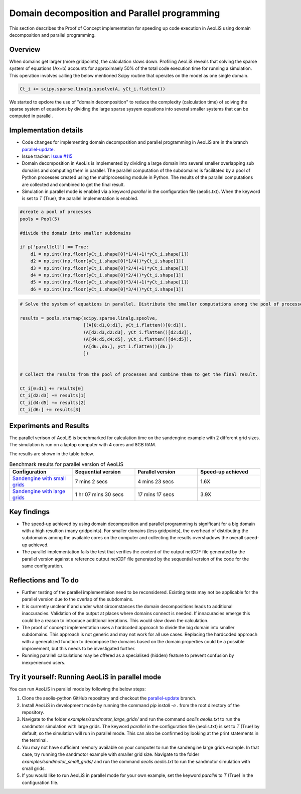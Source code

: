 Domain decomposition and Parallel programming
=============================================


This section describes the Proof of Concept implementation for speeding up code execution in AeoLiS using domain decomposition and parallel programming.


Overview
^^^^^^^^

When domains get larger (more gridpoints), the calculation slows down. Profiling AeoLiS reveals that solving the sparse system of equations (Ax=b) accounts for approximaely 50% of the total code execution time for running a simulation. This operation involves calling the below mentioned Scipy routine that operates on the model as one single domain.   

..  code-block:: python

    Ct_i += scipy.sparse.linalg.spsolve(A, yCt_i.flatten())

We started to epxlore the use of "domain decomposition" to reduce the complexity (calculation time) of solving the sparse system of equations by dividing the large sparse sysyem equations into several smaller systems that can be computed in parallel. 


Implementation details
^^^^^^^^^^^^^^^^^^^^^^

.. _parallel-update: https://github.com/openearth/aeolis-python/tree/parallell_update/

- Code changes for implementing domain decomposition and parallel programming in AeoLiS are in the branch parallel-update_.

- Issue tracker: `Issue #115 <https://github.com/openearth/aeolis-python/issues/115>`_  

- Domain decomposition in AeoLis is implemented by dividing a large domain into several smaller overlapping sub domains and computing them in parallel. The parallel computation of the subdomains is facilitated by a pool of Python processes created using the multiprocessing module in Python. The results of the parallel computations are collected and combined to get the final result.

- Simulation in parallel mode is enabled via a keyword `parallel` in the configuration file (aeolis.txt). When the keyword is set to `T` (True), the parallel implementation is enabled. 

..  code-block:: python
    
    #create a pool of processes
    pools = Pool(5)

    #divide the domain into smaller subdomains

    if p['parallell'] == True:
        d1 = np.int((np.floor(yCt_i.shape[0]*1/4)+1)*yCt_i.shape[1])
        d2 = np.int((np.floor(yCt_i.shape[0]*1/4))*yCt_i.shape[1])
        d3 = np.int((np.floor(yCt_i.shape[0]*2/4)+1)*yCt_i.shape[1])
        d4 = np.int((np.floor(yCt_i.shape[0]*2/4))*yCt_i.shape[1])
        d5 = np.int((np.floor(yCt_i.shape[0]*3/4)+1)*yCt_i.shape[1])
        d6 = np.int((np.floor(yCt_i.shape[0]*3/4))*yCt_i.shape[1])
                

..  code-block:: python
    
    # Solve the system of equations in parallel. Distribute the smaller computations among the pool of processes.

    results = pools.starmap(scipy.sparse.linalg.spsolve,
                            [(A[0:d1,0:d1], yCt_i.flatten()[0:d1]),
                            (A[d2:d3,d2:d3], yCt_i.flatten()[d2:d3]),
                            (A[d4:d5,d4:d5], yCt_i.flatten()[d4:d5]),
                            (A[d6:,d6:], yCt_i.flatten()[d6:])
                            ])


    # Collect the results from the pool of processes and combine them to get the final result.

    Ct_i[0:d1] += results[0]    
    Ct_i[d2:d3] += results[1]
    Ct_i[d4:d5] += results[2]    
    Ct_i[d6:] += results[3]


Experiments and Results
^^^^^^^^^^^^^^^^^^^^^^^

The parallel verison of AeoLiS is benchmarked for calculation time on the sandengine example with 2 different grid sizes. The simulation is run on a laptop computer with 4 cores and 8GB RAM. 

The results are shown in the table below.

..  list-table:: Benchmark results for parallel version of AeoLiS
    :widths: 20 20 20 20
    :header-rows: 1

    * - Configuration
      - Sequential version
      - Parallel version
      - Speed-up achieved
    * - `Sandengine with small grids <https://github.com/openearth/aeolis-python/tree/parallell_update/examples/sandengine_small_grids/aeolis.txt>`_
      - 7 mins 2 secs
      - 4 mins 23 secs
      - 1.6X
    * - `Sandengine with large grids <https://github.com/openearth/aeolis-python/tree/parallell_update/examples/sandengine_large_grids/aeolis.txt>`_
      - 1 hr 07 mins 30 secs
      - 17 mins 17 secs
      - 3.9X


Key findings
^^^^^^^^^^^^

- The speed-up achieved by using domain decomposition and parallel programming is significant for a big domain with a high resultion (many gridpoints). For smaller domains (less gridpoints), the overhead of distributing the subdomains among the available cores on the computer and collecting the results overshadows the overall speed-up achieved.

- The parallel implementation fails the test that verifies the content of the output netCDF file generated by the parallel version against a reference output netCDF file generated by the sequential version of the code for the same configuration. 


Reflections and To do
^^^^^^^^^^^^^^^^^^^^^

- Further testing of the parallel implementiaion need to be reconsidered. Existing tests may not be applicable for the parallel version due to the overlap of the subdomains. 
- It is currently unclear if and under what circomstances the domain decompositions leads to additional inaccuracies. Validation of the output at places where domains connect is needed. If innacuracies emerge this could be a reason to introduce additional irerations. This would slow down the calculation.  
- The proof of concept implementation uses a hardcoded approach to divide the big domain into smaller subdomains. This approach is not generic and may not work for all use cases. Replacing the hardcoded approach with a generalized function to decompose the domains based on the domain properties could be a possible improvement, but this needs to be investigated further. 
- Running parallell calculations may be offered as a specialised (hidden) feature to prevent confusion by inexperienced users.


Try it yourself: Running AeoLiS in parallel mode 
^^^^^^^^^^^^^^^^^^^^^^^^^^^^^^^^^^^^^^^^^^^^^^^^

You can run AeoLiS in parallel mode by following the below steps:

1. Clone the aeolis-python GitHub repository and checkout the parallel-update_ branch.
2. Install AeoLiS in development mode by running the command `pip install -e .` from the root directory of the repository.
3. Navigate to the folder `examples/sandmotor_large_grids/` and run the command `aeolis aeolis.txt` to run the sandmotor simulation with large grids. The keyword `parallel` in the configuration file (aeolis.txt) is set to `T` (True) by default, so the simulation will run in parallel mode. This can also be confirmed by looking at the print statements in the terminal.
4. You may not have sufficient memory available on your computer to run the sandengine large grids example. In that case, try running the sandmotor example with smaller grid size. Navigate to the folder `examples/sandmotor_small_grids/` and run the command `aeolis aeolis.txt` to run the sandmotor simulation with small grids. 
5. If you would like to run AeoLiS in parallel mode for your own example, set the keyword `parallel` to `T` (True) in the configuration file. 






